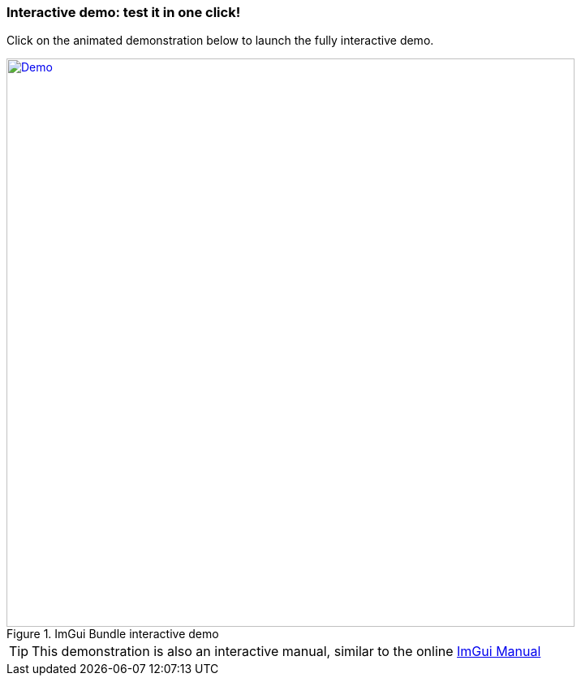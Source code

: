 === Interactive demo: test it in one click!

Click on the animated demonstration below to launch the fully interactive demo.

.ImGui Bundle interactive demo
[#truc,link=https://traineq.org/ImGuiBundle/emscripten/bin/demo_all.html]
image::https://traineq.org/imgui_bundle_doc/demo_bundle8.gif[Demo, 700]

TIP: This demonstration is also an interactive manual, similar to the online https://pthom.github.io/imgui_manual_online/manual/imgui_manual.html[ImGui Manual]
